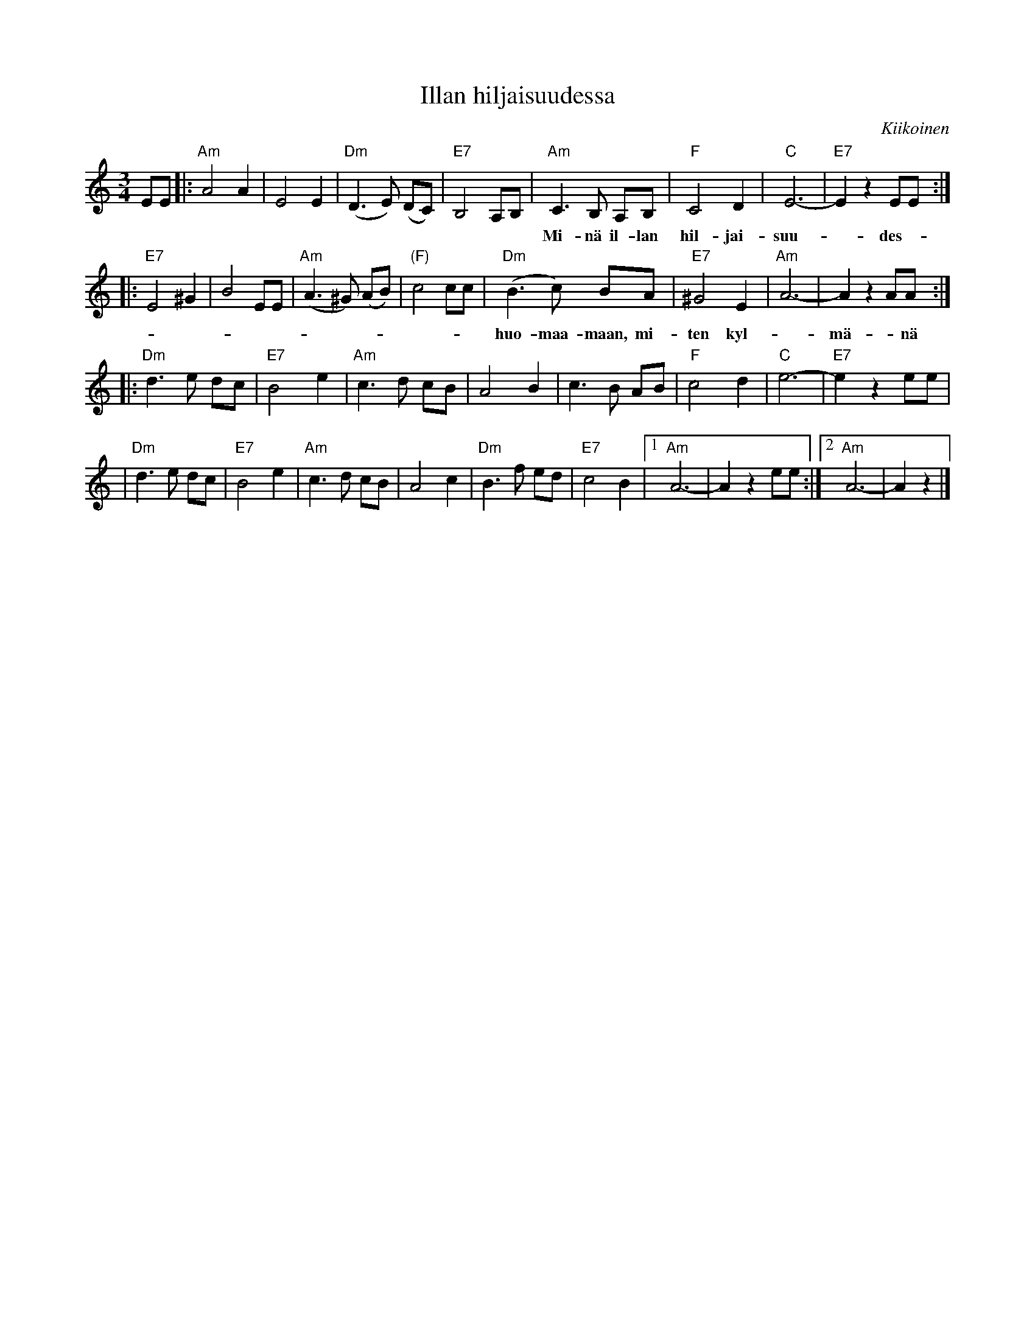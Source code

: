 X: 1
T: Illan hiljaisuudessa
O: Kiikoinen
M: 3/4
L: 1/8
K: Am
EE \
|: "Am"A4   A2  |     E4  E2 | "Dm"(D3 E) (DC) |  "E7"B,4  A,B,\
|  "Am"C3B, A,B,|  "F"C4  D2 |  "C"E6-         |  "E7"E2z2 EE :|
w: Mi-n\"a il-lan hil-jai-suu-*des-*sa tu-lin tyt-t\"o, si-nut tun-te-maan.* Mi-n\"a
w: | | | | | | | | ~ Tu-lin
|: "E7"E4   ^G2 |     B4  EE | "Am"(A3^G) (AB) | "(F)"c4   cc  \
|  "Dm"(B3c) BA | "E7"^G4 E2 | "Am"A6-         |      A2z2 AA :|
w: huo-maa-maan, mi-ten kyl-*m\"a-*n\"a si-n\"a luo-*ta-ni pois-tuit pois.* Tu-lin
|: "Dm"d3e   dc | "E7"B4  e2 | "Am"c3d     cB  |      A4   B2 \
|      c3B   AB |  "F"c4  d2 |  "C"e6-         |  "E7"e2z2 ee |
|  "Dm"d3e   dc | "E7"B4  e2 | "Am"c3d     cB  |      A4   c2 \
|  "Dm"B3f   ed | "E7"c4  B2 |1 "Am"A6- | A2z2 ee :|2 "Am"A6- | A2z2 |]
